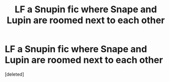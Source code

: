 #+TITLE: LF a Snupin fic where Snape and Lupin are roomed next to each other

* LF a Snupin fic where Snape and Lupin are roomed next to each other
:PROPERTIES:
:Score: 0
:DateUnix: 1593038667.0
:DateShort: 2020-Jun-25
:FlairText: What's That Fic?
:END:
[deleted]

